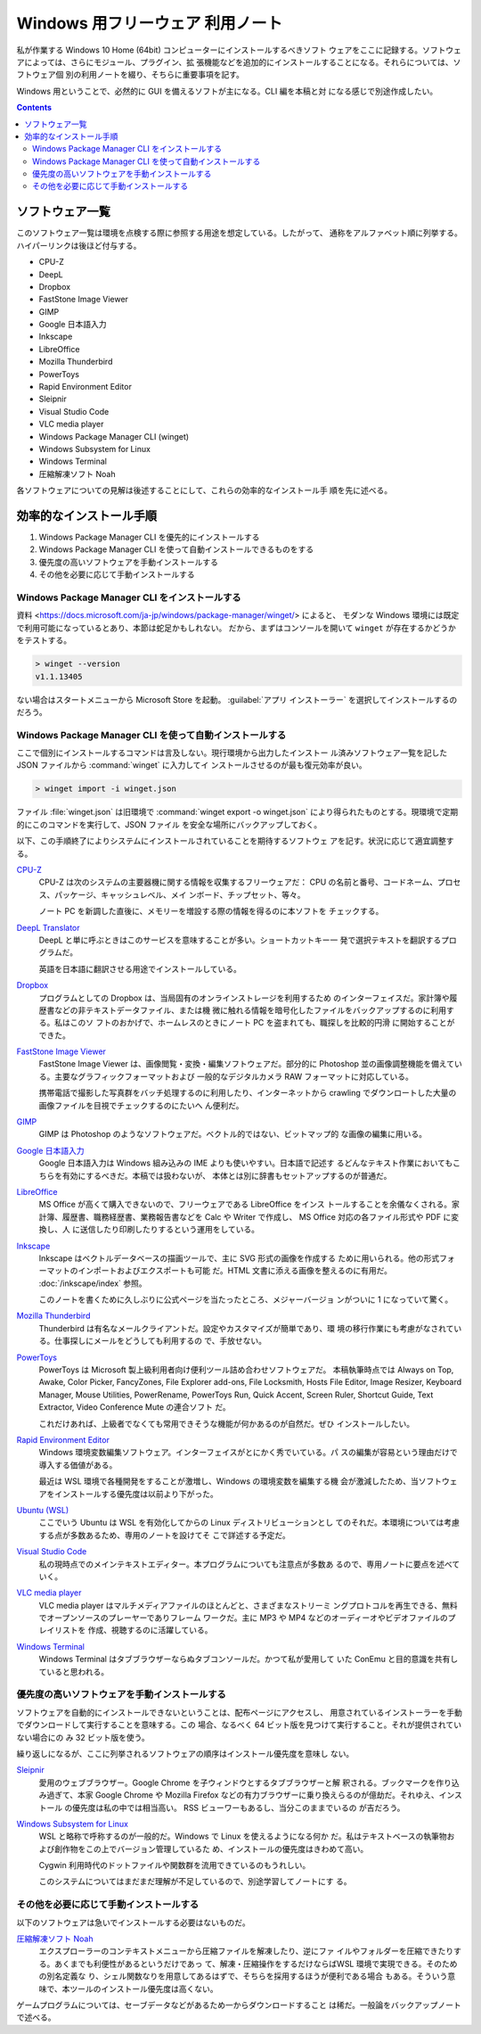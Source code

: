 ======================================================================
Windows 用フリーウェア 利用ノート
======================================================================

私が作業する Windows 10 Home (64bit) コンピューターにインストールするべきソフト
ウェアをここに記録する。ソフトウェアによっては、さらにモジュール、プラグイン、拡
張機能などを追加的にインストールすることになる。それらについては、ソフトウェア個
別の利用ノートを綴り、そちらに重要事項を記す。

Windows 用ということで、必然的に GUI を備えるソフトが主になる。CLI 編を本稿と対
になる感じで別途作成したい。

.. contents::

ソフトウェア一覧
======================================================================

このソフトウェア一覧は環境を点検する際に参照する用途を想定している。したがって、
通称をアルファベット順に列挙する。ハイパーリンクは後ほど付与する。

* CPU-Z
* DeepL
* Dropbox
* FastStone Image Viewer
* GIMP
* Google 日本語入力
* Inkscape
* LibreOffice
* Mozilla Thunderbird
* PowerToys
* Rapid Environment Editor
* Sleipnir
* Visual Studio Code
* VLC media player
* Windows Package Manager CLI (winget)
* Windows Subsystem for Linux
* Windows Terminal
* 圧縮解凍ソフト Noah

各ソフトウェアについての見解は後述することにして、これらの効率的なインストール手
順を先に述べる。

効率的なインストール手順
======================================================================

1. Windows Package Manager CLI を優先的にインストールする
2. Windows Package Manager CLI を使って自動インストールできるものをする
3. 優先度の高いソフトウェアを手動インストールする
4. その他を必要に応じて手動インストールする

Windows Package Manager CLI をインストールする
----------------------------------------------------------------------

.. seealso::

   :doc:`/winget`

資料 <https://docs.microsoft.com/ja-jp/windows/package-manager/winget/> によると、
モダンな Windows 環境には既定で利用可能になっているとあり、本節は蛇足かもしれない。
だから、まずはコンソールを開いて ``winget`` が存在するかどうかをテストする。

.. code:: doscon

   > winget --version
   v1.1.13405

ない場合はスタートメニューから Microsoft Store を起動。
:guilabel:`アプリ インストーラー` を選択してインストールするのだろう。

Windows Package Manager CLI を使って自動インストールする
----------------------------------------------------------------------

ここで個別にインストールするコマンドは言及しない。現行環境から出力したインストー
ル済みソフトウェア一覧を記した JSON ファイルから :command:`winget` に入力してイ
ンストールさせるのが最も復元効率が良い。

.. code:: doscon

   > winget import -i winget.json

ファイル :file:`winget.json` は旧環境で :command:`winget export -o winget.json`
により得られたものとする。現環境で定期的にこのコマンドを実行して、JSON ファイル
を安全な場所にバックアップしておく。

以下、この手順終了によりシステムにインストールされていることを期待するソフトウェ
アを記す。状況に応じて適宜調整する。

`CPU-Z <https://www.cpuid.com/softwares/cpu-z.html>`__
    CPU-Z は次のシステムの主要器機に関する情報を収集するフリーウェアだ：
    CPU の名前と番号、コードネーム、プロセス、パッケージ、キャッシュレベル、メイ
    ンボード、チップセット、等々。

    ノート PC を新調した直後に、メモリーを増設する際の情報を得るのに本ソフトを
    チェックする。

`DeepL Translator <https://www.deepl.com/ja/app/>`__
    DeepL と単に呼ぶときはこのサービスを意味することが多い。ショートカットキー一
    発で選択テキストを翻訳するプログラムだ。

    英語を日本語に翻訳させる用途でインストールしている。

`Dropbox <https://www.dropbox.com/>`__
    プログラムとしての Dropbox は、当局固有のオンラインストレージを利用するため
    のインターフェイスだ。家計簿や履歴書などの非テキストデータファイル、または機
    微に触れる情報を暗号化したファイルをバックアップするのに利用する。私はこのソ
    フトのおかげで、ホームレスのときにノート PC を盗まれても、職探しを比較的円滑
    に開始することができた。

`FastStone Image Viewer <https://www.faststone.org/FSViewerDetail.htm>`__
    FastStone Image Viewer は、画像閲覧・変換・編集ソフトウェアだ。部分的に
    Photoshop 並の画像調整機能を備えている。主要なグラフィックフォーマットおよび
    一般的なデジタルカメラ RAW フォーマットに対応している。

    携帯電話で撮影した写真群をバッチ処理するのに利用したり、インターネットから
    crawling でダウンロートした大量の画像ファイルを目視でチェックするのにたいへ
    ん便利だ。

`GIMP <https://www.gimp.org/>`__
    GIMP は Photoshop のようなソフトウェアだ。ベクトル的ではない、ビットマップ的
    な画像の編集に用いる。

`Google 日本語入力 <https://www.google.co.jp/ime/>`__
    Google 日本語入力は Windows 組み込みの IME よりも使いやすい。日本語で記述す
    るどんなテキスト作業においてもこちらを有効にするべきだ。本稿では扱わないが、
    本体とは別に辞書もセットアップするのが普通だ。

`LibreOffice <https://www.libreoffice.org/>`__
    MS Office が高くて購入できないので、フリーウェアである LibreOffice をインス
    トールすることを余儀なくされる。家計簿、履歴書、職務経歴書、業務報告書などを
    Calc や Writer で作成し、 MS Office 対応の各ファイル形式や PDF に変換し、人
    に送信したり印刷したりするという運用をしている。

`Inkscape <https://inkscape.org/>`__
    Inkscape はベクトルデータベースの描画ツールで、主に SVG 形式の画像を作成する
    ために用いられる。他の形式フォーマットのインポートおよびエクスポートも可能
    だ。HTML 文書に添える画像を整えるのに有用だ。 :doc:`/inkscape/index` 参照。

    このノートを書くために久しぶりに公式ページを当たったところ、メジャーバージョ
    ンがついに 1 になっていて驚く。

`Mozilla Thunderbird <https://www.thunderbird.net/>`__
    Thunderbird は有名なメールクライアントだ。設定やカスタマイズが簡単であり、環
    境の移行作業にも考慮がなされている。仕事探しにメールをどうしても利用するの
    で、手放せない。

`PowerToys <https://docs.microsoft.com/ja-jp/windows/powertoys/>`__
    PowerToys は Microsoft 製上級利用者向け便利ツール詰め合わせソフトウェアだ。
    本稿執筆時点では Always on Top, Awake, Color Picker, FancyZones, File
    Explorer add-ons, File Locksmith, Hosts File Editor, Image Resizer, Keyboard
    Manager, Mouse Utilities, PowerRename, PowerToys Run, Quick Accent, Screen
    Ruler, Shortcut Guide, Text Extractor, Video Conference Mute の連合ソフト
    だ。

    これだけあれば、上級者でなくても常用できそうな機能が何かあるのが自然だ。ぜひ
    インストールしたい。

`Rapid Environment Editor <https://www.rapidee.com/en/about>`__
    Windows 環境変数編集ソフトウェア。インターフェイスがとにかく秀でいている。パ
    スの編集が容易という理由だけで導入する価値がある。

    最近は WSL 環境で各種開発をすることが激増し、Windows の環境変数を編集する機
    会が激減したため、当ソフトウェアをインストールする優先度は以前より下がった。

`Ubuntu (WSL) <https://releases.ubuntu.com/>`__
    ここでいう Ubuntu は WSL を有効化してからの Linux ディストリビューションとし
    てのそれだ。本環境については考慮する点が多数あるため、専用のノートを設けてそ
    こで詳述する予定だ。

`Visual Studio Code <https://azure.microsoft.com/ja-jp/products/visual-studio-code/>`__
    私の現時点でのメインテキストエディター。本プログラムについても注意点が多数あ
    るので、専用ノートに要点を述べていく。

`VLC media player <https://www.videolan.org/>`__
    VLC media player はマルチメディアファイルのほとんどと、さまざまなストリーミ
    ングプロトコルを再生できる、無料でオープンソースのプレーヤーでありフレーム
    ワークだ。主に MP3 や MP4 などのオーディーオやビデオファイルのプレイリストを
    作成、視聴するのに活躍している。

`Windows Terminal <https://docs.microsoft.com/ja-jp/windows/terminal/>`__
    Windows Terminal はタブブラウザーならぬタブコンソールだ。かつて私が愛用して
    いた ConEmu と目的意識を共有していると思われる。

優先度の高いソフトウェアを手動インストールする
----------------------------------------------------------------------

ソフトウェアを自動的にインストールできないということは、配布ページにアクセスし、
用意されているインストーラーを手動でダウンロードして実行することを意味する。この
場合、なるべく 64 ビット版を見つけて実行すること。それが提供されていない場合にの
み 32 ビット版を使う。

繰り返しになるが、ここに列挙されるソフトウェアの順序はインストール優先度を意味し
ない。

`Sleipnir <https://www.fenrir-inc.com/jp/sleipnir/>`__
    愛用のウェブブラウザー。Google Chrome を子ウィンドウとするタブブラウザーと解
    釈される。ブックマークを作り込み過ぎて、本家 Google Chrome や Mozilla
    Firefox などの有力ブラウザーに乗り換えらるのが億劫だ。それゆえ、インストール
    の優先度は私の中では相当高い。 RSS ビューワーもあるし、当分このままでいるの
    が吉だろう。

`Windows Subsystem for Linux <https://docs.microsoft.com/ja-jp/windows/wsl/install>`__
    WSL と略称で呼称するのが一般的だ。Windows で Linux を使えるようになる何か
    だ。私はテキストベースの執筆物および創作物をこの上でバージョン管理しているた
    め、インストールの優先度はきわめて高い。

    Cygwin 利用時代のドットファイルや関数群を流用できているのもうれしい。

    このシステムについてはまだまだ理解が不足しているので、別途学習してノートにす
    る。

その他を必要に応じて手動インストールする
----------------------------------------------------------------------

以下のソフトウェアは急いでインストールする必要はないものだ。

`圧縮解凍ソフト Noah <http://www.kmonos.net/lib/noah.ja.html>`__
    エクスプローラーのコンテキストメニューから圧縮ファイルを解凍したり、逆にファ
    イルやフォルダーを圧縮できたりする。あくまでも利便性があるというだけであっ
    て、解凍・圧縮操作をするだけならばWSL 環境で実現できる。そのための別名定義な
    り、シェル関数なりを用意してあるはずで、そちらを採用するほうが便利である場合
    もある。そういう意味で、本ツールのインストール優先度は高くない。

ゲームプログラムについては、セーブデータなどがあるため一からダウンロードすること
は稀だ。一般論をバックアップノートで述べる。
